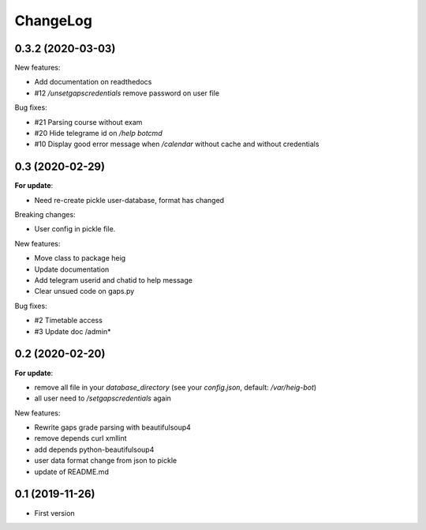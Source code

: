 ChangeLog
=========

0.3.2 (2020-03-03)
------------------

New features:

- Add documentation on readthedocs
- #12 `/unsetgapscredentials` remove password on user file

Bug fixes:

- #21 Parsing course without exam
- #20 Hide telegrame id on `/help botcmd`
- #10 Display good error message when `/calendar` without cache and 
  without credentials

0.3 (2020-02-29)
----------------

**For update**:

- Need re-create pickle user-database, format has changed

Breaking changes:

- User config in pickle file.

New features:

- Move class to package heig
- Update documentation
- Add telegram userid and chatid to help message
- Clear unsued code on gaps.py

Bug fixes:

- #2 Timetable access
- #3 Update doc /admin*

0.2 (2020-02-20)
----------------

**For update**:

- remove all file in your `database_directory` (see your `config.json`, default: `/var/heig-bot`)
- all user need to `/setgapscredentials` again

New features:

- Rewrite gaps grade parsing with beautifulsoup4
- remove depends curl xmllint
- add depends python-beautifulsoup4
- user data format change from json to pickle
- update of README.md

0.1 (2019-11-26)
----------------
- First version
